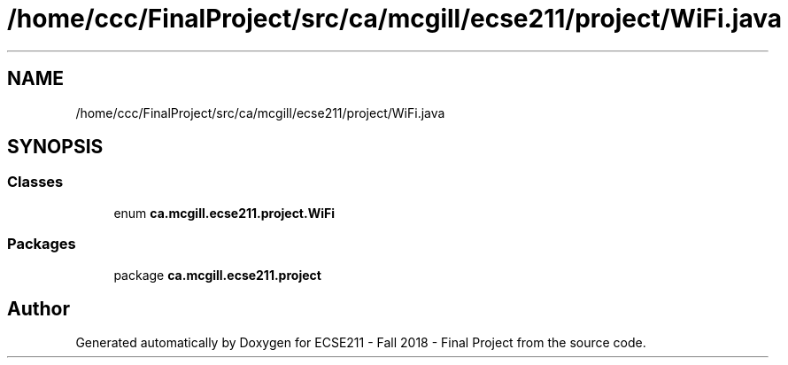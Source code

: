 .TH "/home/ccc/FinalProject/src/ca/mcgill/ecse211/project/WiFi.java" 3 "Thu Nov 29 2018" "Version 1.0" "ECSE211 - Fall 2018 - Final Project" \" -*- nroff -*-
.ad l
.nh
.SH NAME
/home/ccc/FinalProject/src/ca/mcgill/ecse211/project/WiFi.java
.SH SYNOPSIS
.br
.PP
.SS "Classes"

.in +1c
.ti -1c
.RI "enum \fBca\&.mcgill\&.ecse211\&.project\&.WiFi\fP"
.br
.in -1c
.SS "Packages"

.in +1c
.ti -1c
.RI "package \fBca\&.mcgill\&.ecse211\&.project\fP"
.br
.in -1c
.SH "Author"
.PP 
Generated automatically by Doxygen for ECSE211 - Fall 2018 - Final Project from the source code\&.
